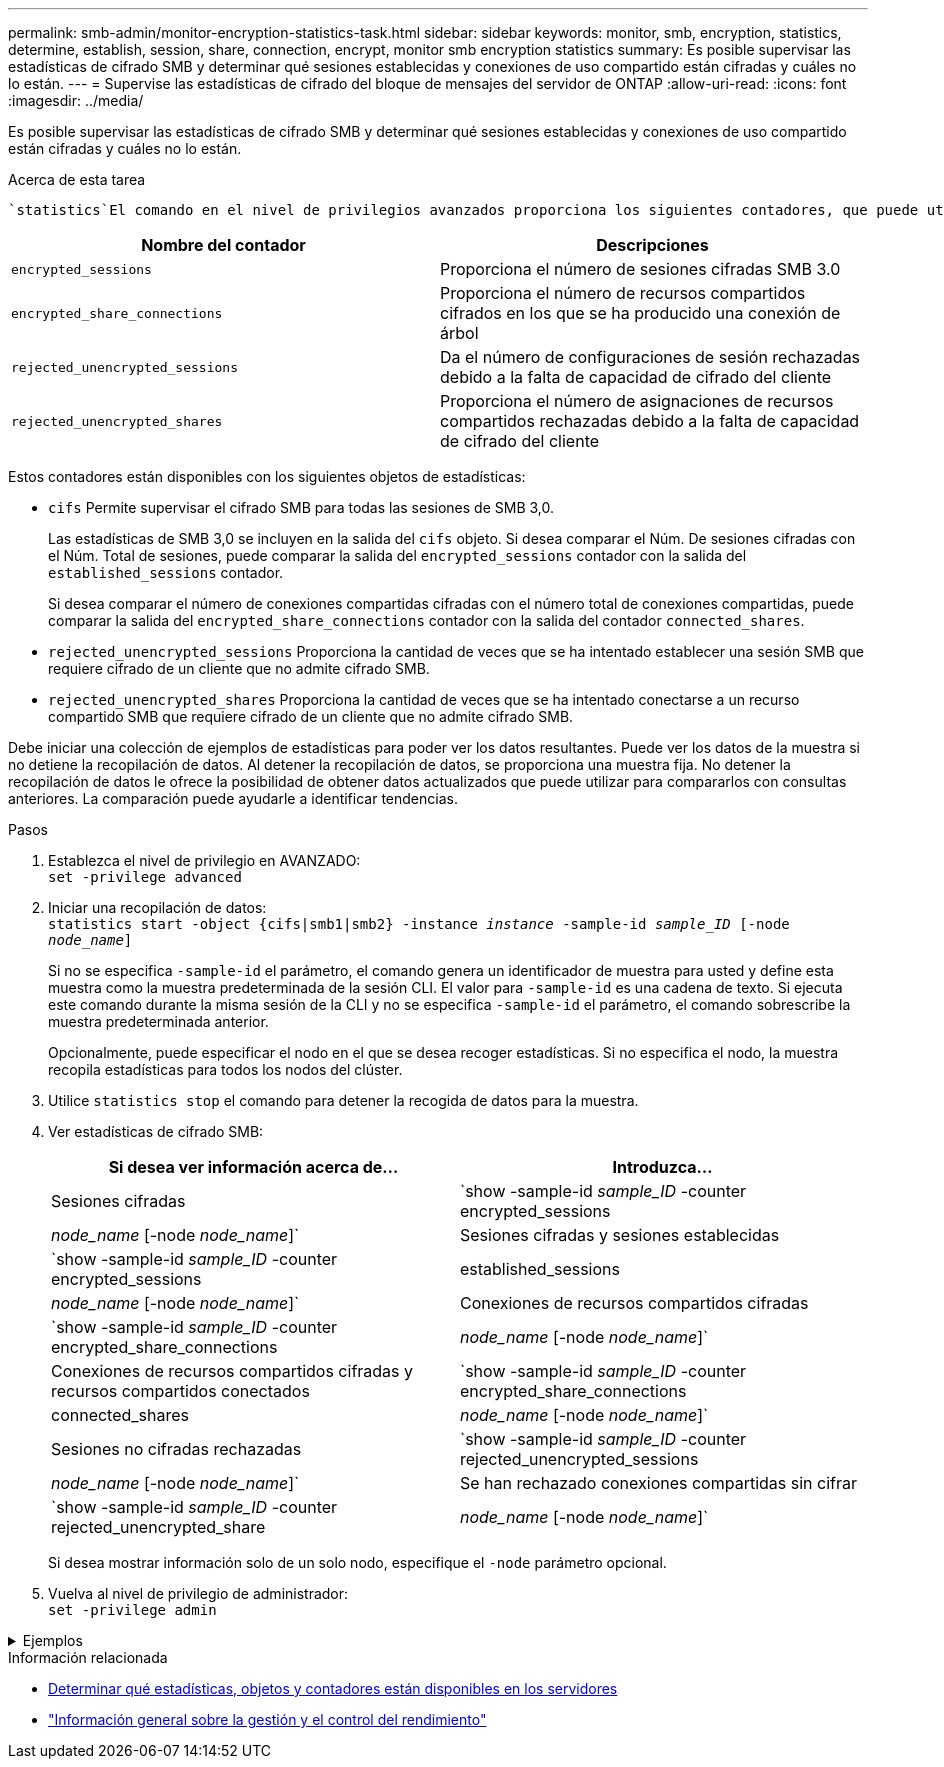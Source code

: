 ---
permalink: smb-admin/monitor-encryption-statistics-task.html 
sidebar: sidebar 
keywords: monitor, smb, encryption, statistics, determine, establish, session, share, connection, encrypt, monitor smb encryption statistics 
summary: Es posible supervisar las estadísticas de cifrado SMB y determinar qué sesiones establecidas y conexiones de uso compartido están cifradas y cuáles no lo están. 
---
= Supervise las estadísticas de cifrado del bloque de mensajes del servidor de ONTAP
:allow-uri-read: 
:icons: font
:imagesdir: ../media/


[role="lead"]
Es posible supervisar las estadísticas de cifrado SMB y determinar qué sesiones establecidas y conexiones de uso compartido están cifradas y cuáles no lo están.

.Acerca de esta tarea
 `statistics`El comando en el nivel de privilegios avanzados proporciona los siguientes contadores, que puede utilizar para supervisar el número de sesiones SMB cifradas y conexiones compartidas:

|===
| Nombre del contador | Descripciones 


 a| 
`encrypted_sessions`
 a| 
Proporciona el número de sesiones cifradas SMB 3.0



 a| 
`encrypted_share_connections`
 a| 
Proporciona el número de recursos compartidos cifrados en los que se ha producido una conexión de árbol



 a| 
`rejected_unencrypted_sessions`
 a| 
Da el número de configuraciones de sesión rechazadas debido a la falta de capacidad de cifrado del cliente



 a| 
`rejected_unencrypted_shares`
 a| 
Proporciona el número de asignaciones de recursos compartidos rechazadas debido a la falta de capacidad de cifrado del cliente

|===
Estos contadores están disponibles con los siguientes objetos de estadísticas:

* `cifs` Permite supervisar el cifrado SMB para todas las sesiones de SMB 3,0.
+
Las estadísticas de SMB 3,0 se incluyen en la salida del `cifs` objeto. Si desea comparar el Núm. De sesiones cifradas con el Núm. Total de sesiones, puede comparar la salida del `encrypted_sessions` contador con la salida del `established_sessions` contador.

+
Si desea comparar el número de conexiones compartidas cifradas con el número total de conexiones compartidas, puede comparar la salida del `encrypted_share_connections` contador con la salida del contador `connected_shares`.

* `rejected_unencrypted_sessions` Proporciona la cantidad de veces que se ha intentado establecer una sesión SMB que requiere cifrado de un cliente que no admite cifrado SMB.
* `rejected_unencrypted_shares` Proporciona la cantidad de veces que se ha intentado conectarse a un recurso compartido SMB que requiere cifrado de un cliente que no admite cifrado SMB.


Debe iniciar una colección de ejemplos de estadísticas para poder ver los datos resultantes. Puede ver los datos de la muestra si no detiene la recopilación de datos. Al detener la recopilación de datos, se proporciona una muestra fija. No detener la recopilación de datos le ofrece la posibilidad de obtener datos actualizados que puede utilizar para compararlos con consultas anteriores. La comparación puede ayudarle a identificar tendencias.

.Pasos
. Establezca el nivel de privilegio en AVANZADO: +
`set -privilege advanced`
. Iniciar una recopilación de datos: +
`statistics start -object {cifs|smb1|smb2} -instance _instance_ -sample-id _sample_ID_ [-node _node_name_]`
+
Si no se especifica `-sample-id` el parámetro, el comando genera un identificador de muestra para usted y define esta muestra como la muestra predeterminada de la sesión CLI. El valor para `-sample-id` es una cadena de texto. Si ejecuta este comando durante la misma sesión de la CLI y no se especifica `-sample-id` el parámetro, el comando sobrescribe la muestra predeterminada anterior.

+
Opcionalmente, puede especificar el nodo en el que se desea recoger estadísticas. Si no especifica el nodo, la muestra recopila estadísticas para todos los nodos del clúster.

. Utilice `statistics stop` el comando para detener la recogida de datos para la muestra.
. Ver estadísticas de cifrado SMB:
+
|===
| Si desea ver información acerca de... | Introduzca... 


 a| 
Sesiones cifradas
 a| 
`show -sample-id _sample_ID_ -counter encrypted_sessions|_node_name_ [-node _node_name_]`



 a| 
Sesiones cifradas y sesiones establecidas
 a| 
`show -sample-id _sample_ID_ -counter encrypted_sessions|established_sessions|_node_name_ [-node _node_name_]`



 a| 
Conexiones de recursos compartidos cifradas
 a| 
`show -sample-id _sample_ID_ -counter encrypted_share_connections|_node_name_ [-node _node_name_]`



 a| 
Conexiones de recursos compartidos cifradas y recursos compartidos conectados
 a| 
`show -sample-id _sample_ID_ -counter encrypted_share_connections|connected_shares|_node_name_ [-node _node_name_]`



 a| 
Sesiones no cifradas rechazadas
 a| 
`show -sample-id _sample_ID_ -counter rejected_unencrypted_sessions|_node_name_ [-node _node_name_]`



 a| 
Se han rechazado conexiones compartidas sin cifrar
 a| 
`show -sample-id _sample_ID_ -counter rejected_unencrypted_share|_node_name_ [-node _node_name_]`

|===
+
Si desea mostrar información solo de un solo nodo, especifique el `-node` parámetro opcional.

. Vuelva al nivel de privilegio de administrador: +
`set -privilege admin`


.Ejemplos
[%collapsible]
====
El ejemplo siguiente muestra cómo se pueden supervisar las estadísticas de cifrado de SMB 3.0 en vs1 de la máquina virtual de almacenamiento (SVM).

El siguiente comando cambia al nivel de privilegio avanzado:

[listing]
----
cluster1::> set -privilege advanced

Warning: These advanced commands are potentially dangerous; use them only when directed to do so by support personnel.
Do you want to continue? {y|n}: y
----
El siguiente comando inicia la recogida de datos de una nueva muestra:

[listing]
----
cluster1::*> statistics start -object cifs -sample-id smbencryption_sample -vserver vs1
Statistics collection is being started for Sample-id: smbencryption_sample
----
El siguiente comando detiene la recogida de datos de esa muestra:

[listing]
----
cluster1::*> statistics stop -sample-id smbencryption_sample
Statistics collection is being stopped for Sample-id: smbencryption_sample
----
El siguiente comando muestra sesiones SMB cifradas y sesiones SMB establecidas por el nodo a partir de la muestra:

[listing]
----
cluster2::*> statistics show -object cifs -counter established_sessions|encrypted_sessions|node_name –node node_name

Object: cifs
Instance: [proto_ctx:003]
Start-time: 4/12/2016 11:17:45
End-time: 4/12/2016 11:21:45
Scope: vsim2

    Counter                               Value
    ----------------------------  ----------------------
    established_sessions                     1
    encrypted_sessions                       1

2 entries were displayed
----
El siguiente comando muestra el número de sesiones SMB no cifradas rechazadas por el nodo a partir de la muestra:

[listing]
----
clus-2::*> statistics show -object cifs -counter rejected_unencrypted_sessions –node node_name

Object: cifs
Instance: [proto_ctx:003]
Start-time: 4/12/2016 11:17:45
End-time: 4/12/2016 11:21:51
Scope: vsim2

    Counter                                    Value
    ----------------------------    ----------------------
    rejected_unencrypted_sessions                1

1 entry was displayed.
----
El siguiente comando muestra el número de recursos compartidos de SMB conectados y recursos compartidos de SMB cifrados mediante el nodo de la muestra:

[listing]
----
clus-2::*> statistics show -object cifs -counter connected_shares|encrypted_share_connections|node_name –node node_name

Object: cifs
Instance: [proto_ctx:003]
Start-time: 4/12/2016 10:41:38
End-time: 4/12/2016 10:41:43
Scope: vsim2

    Counter                                     Value
    ----------------------------    ----------------------
    connected_shares                              2
    encrypted_share_connections                   1

2 entries were displayed.
----
El siguiente comando muestra el número de conexiones de recursos compartidos SMB no cifradas rechazadas por el nodo a partir de la muestra:

[listing]
----
clus-2::*> statistics show -object cifs -counter rejected_unencrypted_shares –node node_name

Object: cifs
Instance: [proto_ctx:003]
Start-time: 4/12/2016 10:41:38
End-time: 4/12/2016 10:42:06
Scope: vsim2

    Counter                                     Value
    --------------------------------    ----------------------
    rejected_unencrypted_shares                   1

1 entry was displayed.
----
====
.Información relacionada
* xref:determine-statistics-objects-counters-available-task.adoc[Determinar qué estadísticas, objetos y contadores están disponibles en los servidores]
* link:../performance-admin/index.html["Información general sobre la gestión y el control del rendimiento"]

